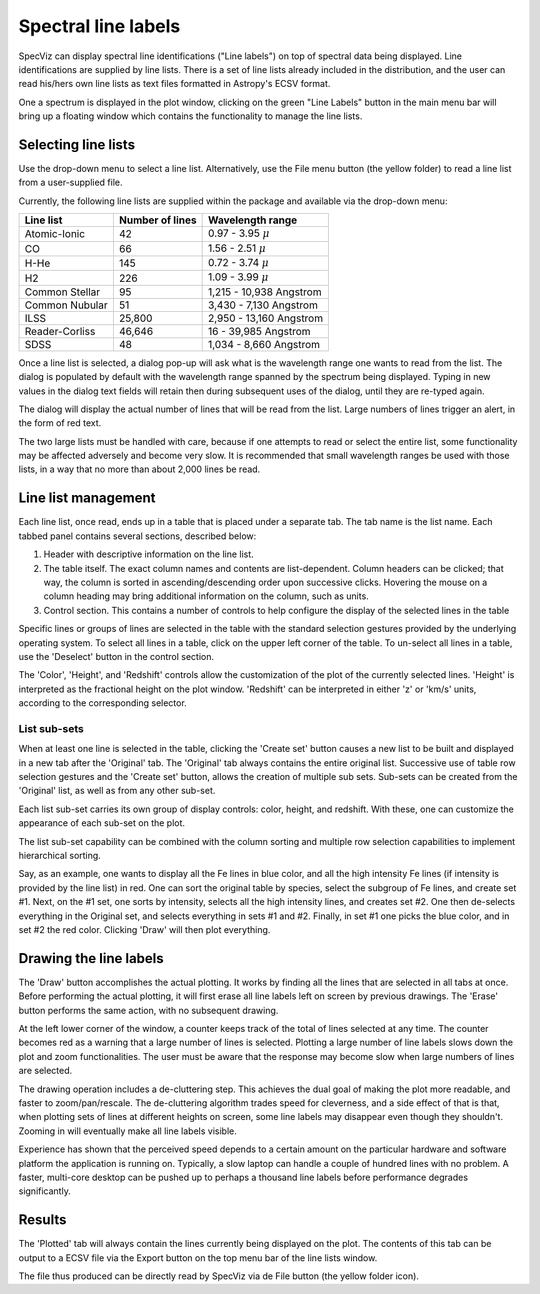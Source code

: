 .. _doc_line_labels:

Spectral line labels
====================

SpecViz can display spectral line identifications ("Line labels") on top of
spectral data being displayed. Line identifications are supplied by line
lists. There is a set of line lists already included in the distribution,
and the user can read his/hers own line lists as text files formatted
in Astropy's ECSV format.

One a spectrum is displayed in the plot window, clicking on the green
"Line Labels" button in the main menu bar will bring up a floating
window which contains the functionality to manage the line lists.


Selecting line lists
^^^^^^^^^^^^^^^^^^^^

Use the drop-down menu to select a line list. Alternatively, use the
File menu button (the yellow folder) to read a line list from a
user-supplied file.

Currently, the following line lists are supplied within the package
and available via the drop-down menu:

========================= ========= ========================
Line list                 Number    Wavelength range
                          of lines
========================= ========= ========================
Atomic-Ionic                   42    0.97  -  3.95 :math:`{\mu}`
CO                             66    1.56  -  2.51 :math:`{\mu}`
H-He                          145    0.72  -  3.74 :math:`{\mu}`
H2                            226    1.09  -  3.99 :math:`{\mu}`
Common Stellar                 95    1,215 - 10,938 Angstrom
Common Nubular                 51    3,430 -  7,130 Angstrom
ILSS                       25,800    2,950 - 13,160 Angstrom
Reader-Corliss             46,646      16  - 39,985 Angstrom
SDSS                           48    1,034 -  8,660 Angstrom
========================= ========= ========================

Once a line list is selected, a dialog pop-up will ask what is the wavelength
range one wants to read from the list. The dialog is populated by default
with the wavelength range spanned by the spectrum being displayed. Typing in
new values in the dialog text fields will retain then during subsequent uses
of the dialog, until they are re-typed again.

The dialog will display the actual number of lines that will be read from
the list. Large numbers of lines trigger an alert, in the form of red text.

The two large lists must be handled with care, because if one attempts to read
or select the entire list, some functionality may be affected adversely and
become very slow. It is recommended that small wavelength ranges be used with
those lists, in a way that no more than about 2,000 lines be read.


Line list management
^^^^^^^^^^^^^^^^^^^^

Each line list, once read, ends up in a table that is placed under a separate
tab. The tab name is the list name. Each tabbed panel contains several sections,
described below:

#. Header with descriptive information on the line list.
#. The table itself. The exact column names and contents are list-dependent. Column
   headers can be clicked; that way, the column is sorted in ascending/descending
   order upon successive clicks. Hovering the mouse on a column heading may bring
   additional information on the column, such as units.
#. Control section. This contains a number of controls to help configure the display
   of the selected lines in the table

Specific lines or groups of lines are selected in the table with the standard selection
gestures provided by the underlying operating system. To select all lines in a table,
click on the upper left corner of the table. To un-select all lines in a table, use the
'Deselect' button in the control section.

The 'Color', 'Height', and 'Redshift' controls allow the customization of the plot of
the currently selected lines. 'Height' is interpreted as the fractional height on the
plot window. 'Redshift' can be interpreted in either 'z' or 'km/s' units, according to
the corresponding selector.

List sub-sets
-------------
When at least one line is selected in the table, clicking the 'Create set' button causes
a new list to be built and displayed in a new tab after the 'Original' tab. The 'Original'
tab always contains the entire original list. Successive use of table row selection
gestures and the 'Create set' button, allows the creation of multiple sub sets. Sub-sets
can be created from the 'Original' list, as well as from any other sub-set.

Each list sub-set carries its own group of display controls: color, height, and redshift.
With these, one can customize the appearance of each sub-set on the plot.

The list sub-set capability can be combined with the column sorting and multiple row
selection capabilities to implement hierarchical sorting.

Say, as an example, one wants to display all the Fe lines in blue color, and all the
high intensity Fe lines (if intensity is provided by the line list) in red. One can sort
the original table by species, select the subgroup of Fe lines, and create set #1. Next,
on the #1 set, one sorts by intensity, selects all the high intensity lines, and creates
set #2. One then de-selects everything in the Original set, and selects everything in sets
#1 and #2. Finally, in set #1 one picks the blue color, and in set #2 the red color.
Clicking 'Draw' will then plot everything.


Drawing the line labels
^^^^^^^^^^^^^^^^^^^^^^^

The 'Draw' button accomplishes the actual plotting. It works by finding all the lines
that are selected in all tabs at once. Before performing the actual plotting, it will
first erase all line labels left on screen by previous drawings. The 'Erase' button
performs the same action, with no subsequent drawing.

At the left lower corner of the window, a counter keeps track of the total of lines
selected at any time. The counter becomes red as a warning that a large number of lines
is selected. Plotting a large number of line labels slows down the plot and zoom
functionalities. The user must be aware that the response may become slow when large
numbers of lines are selected.

The drawing operation includes a de-cluttering step. This achieves the dual goal of
making the plot more readable, and faster to zoom/pan/rescale. The de-cluttering
algorithm trades speed for cleverness, and a side effect of that is that, when plotting
sets of lines at different heights on screen, some line labels may disappear even though
they shouldn't. Zooming in will eventually make all line labels visible.

Experience has shown that the perceived speed depends to a certain amount on the particular
hardware and software platform the application is running on. Typically, a slow laptop
can handle a couple of hundred lines with no problem. A faster, multi-core desktop can
be pushed up to perhaps a thousand line labels before performance degrades significantly.


Results
^^^^^^^

The 'Plotted' tab will always contain the lines currently being displayed on the plot.
The contents of this tab can be output to a ECSV file via the Export button on the top
menu bar of the line lists window.

The file thus produced can be directly read by SpecViz via de File button (the yellow
folder icon).
































